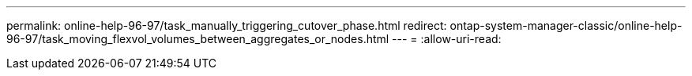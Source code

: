 ---
permalink: online-help-96-97/task_manually_triggering_cutover_phase.html 
redirect: ontap-system-manager-classic/online-help-96-97/task_moving_flexvol_volumes_between_aggregates_or_nodes.html 
---
= 
:allow-uri-read: 


